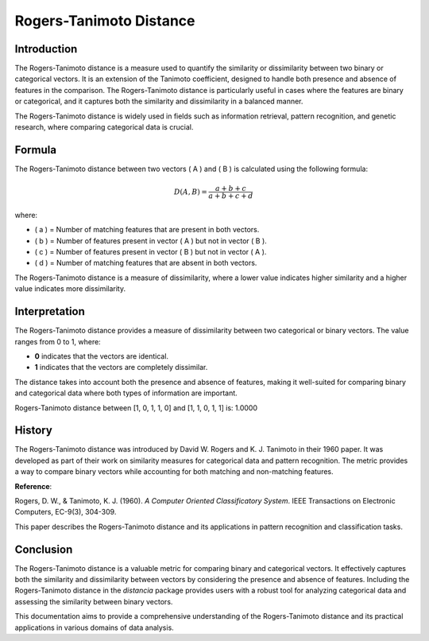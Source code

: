 Rogers-Tanimoto Distance
========================

Introduction
------------

The Rogers-Tanimoto distance is a measure used to quantify the similarity or dissimilarity between two binary or categorical vectors. It is an extension of the Tanimoto coefficient, designed to handle both presence and absence of features in the comparison. The Rogers-Tanimoto distance is particularly useful in cases where the features are binary or categorical, and it captures both the similarity and dissimilarity in a balanced manner.

The Rogers-Tanimoto distance is widely used in fields such as information retrieval, pattern recognition, and genetic research, where comparing categorical data is crucial.

Formula
-------

The Rogers-Tanimoto distance between two vectors \( A \) and \( B \) is calculated using the following formula:

.. math::

    D(A, B) = \frac{a + b + c}{a + b + c + d}

where:

- \( a \) = Number of matching features that are present in both vectors.
- \( b \) = Number of features present in vector \( A \) but not in vector \( B \).
- \( c \) = Number of features present in vector \( B \) but not in vector \( A \).
- \( d \) = Number of matching features that are absent in both vectors.

The Rogers-Tanimoto distance is a measure of dissimilarity, where a lower value indicates higher similarity and a higher value indicates more dissimilarity.

Interpretation
--------------

The Rogers-Tanimoto distance provides a measure of dissimilarity between two categorical or binary vectors. The value ranges from 0 to 1, where:

- **0** indicates that the vectors are identical.
- **1** indicates that the vectors are completely dissimilar.

The distance takes into account both the presence and absence of features, making it well-suited for comparing binary and categorical data where both types of information are important.

Rogers-Tanimoto distance between [1, 0, 1, 1, 0] and [1, 1, 0, 1, 1] is: 1.0000

History
--------

The Rogers-Tanimoto distance was introduced by David W. Rogers and K. J. Tanimoto in their 1960 paper. It was developed as part of their work on similarity measures for categorical data and pattern recognition. The metric provides a way to compare binary vectors while accounting for both matching and non-matching features.

**Reference**:

Rogers, D. W., & Tanimoto, K. J. (1960). *A Computer Oriented Classificatory System*. IEEE Transactions on Electronic Computers, EC-9(3), 304-309.

This paper describes the Rogers-Tanimoto distance and its applications in pattern recognition and classification tasks.

Conclusion
----------

The Rogers-Tanimoto distance is a valuable metric for comparing binary and categorical vectors. It effectively captures both the similarity and dissimilarity between vectors by considering the presence and absence of features. Including the Rogers-Tanimoto distance in the `distancia` package provides users with a robust tool for analyzing categorical data and assessing the similarity between binary vectors.

This documentation aims to provide a comprehensive understanding of the Rogers-Tanimoto distance and its practical applications in various domains of data analysis.

